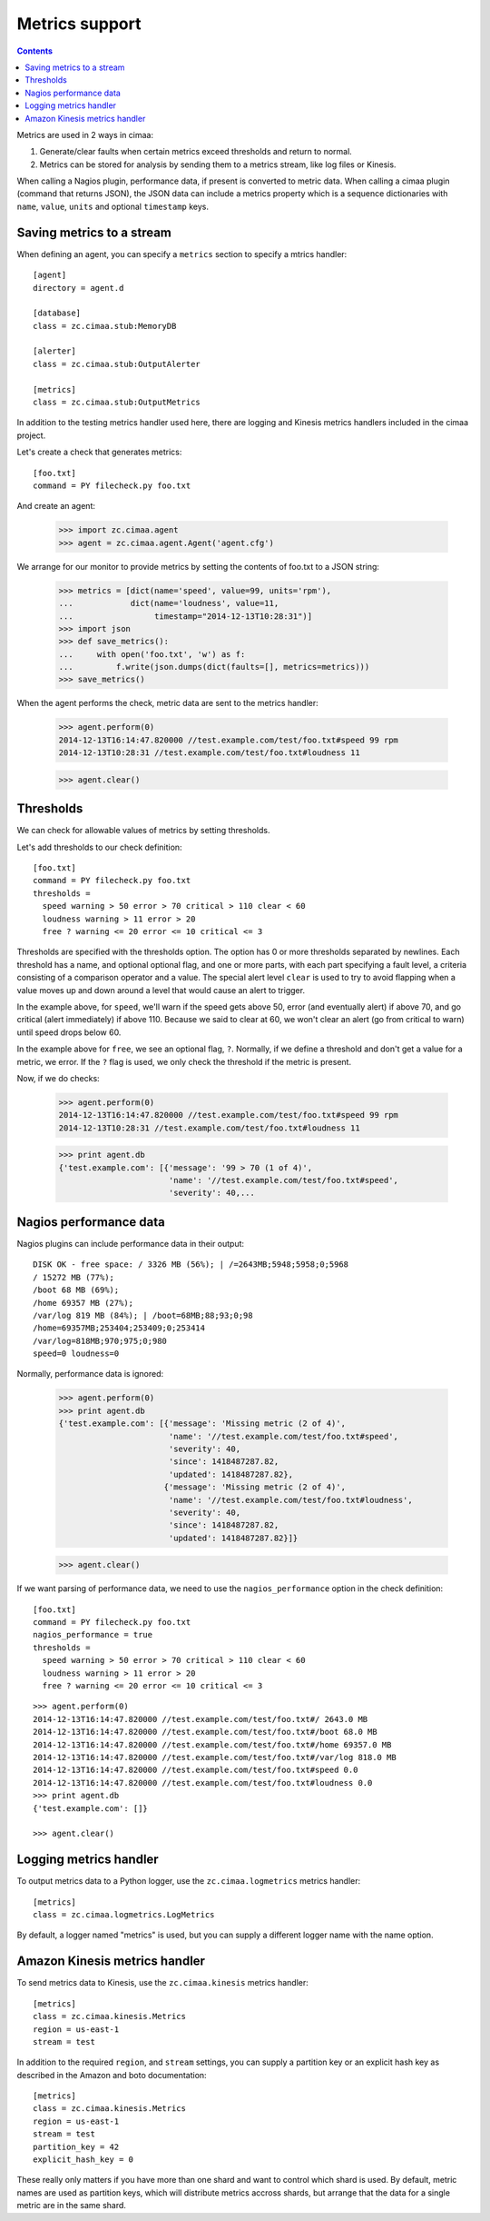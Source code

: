 ===============
Metrics support
===============

.. contents::

Metrics are used in 2 ways in cimaa:

1. Generate/clear faults when certain metrics exceed thresholds and
   return to normal.

2. Metrics can be stored for analysis by sending them to a metrics
   stream, like log files or Kinesis.

When calling a Nagios plugin, performance data, if present is
converted to metric data. When calling a cimaa plugin (command that
returns JSON), the JSON data can include a metrics property which is a
sequence dictionaries with ``name``, ``value``, ``units`` and optional
``timestamp`` keys.

Saving metrics to a stream
==========================

When defining an agent, you can specify a ``metrics`` section to
specify a mtrics handler::

  [agent]
  directory = agent.d

  [database]
  class = zc.cimaa.stub:MemoryDB

  [alerter]
  class = zc.cimaa.stub:OutputAlerter

  [metrics]
  class = zc.cimaa.stub:OutputMetrics

.. -> src

   >>> with open('agent.cfg', 'w') as f:
   ...     f.write(src)
   >>> import os
   >>> os.mkdir('agent.d')

In addition to the testing metrics handler used here, there are
logging and Kinesis metrics handlers included in the cimaa project.

Let's create a check that generates metrics::

  [foo.txt]
  command = PY filecheck.py foo.txt

.. -> src

    >>> import sys
    >>> with open(os.path.join('agent.d', 'test.cfg'), 'w') as f:
    ...     f.write(src.replace('PY', sys.executable))

And create an agent:

    >>> import zc.cimaa.agent
    >>> agent = zc.cimaa.agent.Agent('agent.cfg')

We arrange for our monitor to provide metrics by setting the contents
of foo.txt to a JSON string:

    >>> metrics = [dict(name='speed', value=99, units='rpm'),
    ...            dict(name='loudness', value=11,
    ...                 timestamp="2014-12-13T10:28:31")]
    >>> import json
    >>> def save_metrics():
    ...     with open('foo.txt', 'w') as f:
    ...         f.write(json.dumps(dict(faults=[], metrics=metrics)))
    >>> save_metrics()

When the agent performs the check, metric data are sent to the metrics
handler:

    >>> agent.perform(0)
    2014-12-13T16:14:47.820000 //test.example.com/test/foo.txt#speed 99 rpm
    2014-12-13T10:28:31 //test.example.com/test/foo.txt#loudness 11

    >>> agent.clear()

Thresholds
==========

We can check for allowable values of metrics by setting thresholds.

Let's add thresholds to our check definition::

  [foo.txt]
  command = PY filecheck.py foo.txt
  thresholds =
    speed warning > 50 error > 70 critical > 110 clear < 60
    loudness warning > 11 error > 20
    free ? warning <= 20 error <= 10 critical <= 3

.. -> src

    >>> with open(os.path.join('agent.d', 'test.cfg'), 'w') as f:
    ...     f.write(src.replace('PY', sys.executable))
    >>> agent = zc.cimaa.agent.Agent('agent.cfg')

Thresholds are specified with the thresholds option.  The option has
0 or more thresholds separated by newlines.  Each threshold has a
name, and optional optional flag, and one or more parts, with each
part specifying a fault level, a criteria consisting of a comparison
operator and a value.  The special alert level ``clear`` is used to
try to avoid flapping when a value moves up and down around a level
that would cause an alert to trigger.

In the example above, for ``speed``, we'll warn if the speed gets above
50, error (and eventually alert) if above 70, and go critical (alert
immediately) if above 110.  Because we said to clear at 60, we won't
clear an alert (go from critical to warn) until speed drops below 60.

In the example above for ``free``, we see an optional flag,
``?``. Normally, if we define a threshold and don't get a value for a
metric, we error. If the ``?`` flag is used, we only check the
threshold if the metric is present.

Now, if we do checks:

    >>> agent.perform(0)
    2014-12-13T16:14:47.820000 //test.example.com/test/foo.txt#speed 99 rpm
    2014-12-13T10:28:31 //test.example.com/test/foo.txt#loudness 11

    >>> print agent.db
    {'test.example.com': [{'message': '99 > 70 (1 of 4)',
                           'name': '//test.example.com/test/foo.txt#speed',
                           'severity': 40,...

Nagios performance data
=======================

Nagios plugins can include performance data in their output::

    DISK OK - free space: / 3326 MB (56%); | /=2643MB;5948;5958;0;5968
    / 15272 MB (77%);
    /boot 68 MB (69%);
    /home 69357 MB (27%);
    /var/log 819 MB (84%); | /boot=68MB;88;93;0;98
    /home=69357MB;253404;253409;0;253414
    /var/log=818MB;970;975;0;980
    speed=0 loudness=0

.. -> src

   >>> with open('foo.txt', 'w') as f:
   ...     f.write(src)

Normally, performance data is ignored:

    >>> agent.perform(0)
    >>> print agent.db
    {'test.example.com': [{'message': 'Missing metric (2 of 4)',
                           'name': '//test.example.com/test/foo.txt#speed',
                           'severity': 40,
                           'since': 1418487287.82,
                           'updated': 1418487287.82},
                          {'message': 'Missing metric (2 of 4)',
                           'name': '//test.example.com/test/foo.txt#loudness',
                           'severity': 40,
                           'since': 1418487287.82,
                           'updated': 1418487287.82}]}

    >>> agent.clear()

If we want parsing of performance data, we need to use the
``nagios_performance`` option in the check definition:
::

  [foo.txt]
  command = PY filecheck.py foo.txt
  nagios_performance = true
  thresholds =
    speed warning > 50 error > 70 critical > 110 clear < 60
    loudness warning > 11 error > 20
    free ? warning <= 20 error <= 10 critical <= 3

.. -> src

    >>> with open(os.path.join('agent.d', 'test.cfg'), 'w') as f:
    ...     f.write(src.replace('PY', sys.executable))
    >>> agent = zc.cimaa.agent.Agent('agent.cfg')

::

    >>> agent.perform(0)
    2014-12-13T16:14:47.820000 //test.example.com/test/foo.txt#/ 2643.0 MB
    2014-12-13T16:14:47.820000 //test.example.com/test/foo.txt#/boot 68.0 MB
    2014-12-13T16:14:47.820000 //test.example.com/test/foo.txt#/home 69357.0 MB
    2014-12-13T16:14:47.820000 //test.example.com/test/foo.txt#/var/log 818.0 MB
    2014-12-13T16:14:47.820000 //test.example.com/test/foo.txt#speed 0.0
    2014-12-13T16:14:47.820000 //test.example.com/test/foo.txt#loudness 0.0
    >>> print agent.db
    {'test.example.com': []}

    >>> agent.clear()

Logging metrics handler
========================

To output metrics data to a Python logger, use the
``zc.cimaa.logmetrics`` metrics handler::

  [metrics]
  class = zc.cimaa.logmetrics.LogMetrics

.. test

    >>> import zc.cimaa.logmetrics, mock, json, pprint
    >>> with mock.patch('logging.getLogger') as getLogger:
    ...     handler = zc.cimaa.logmetrics.LogMetrics({})
    ...     getLogger.assert_called_with('metrics')
    ...     with mock.patch('json.dumps', side_effect=pprint.pformat):
    ...         handler('2014-12-14T17:03:26', 'speed', 42, 'dots')
    ...     print getLogger.return_value.info.call_args
    call("{'name': 'speed',\n 'timestamp': '2014-12-14T17:03:26',\n
           'units': 'dots',\n 'value': 42}")

By default, a logger named "metrics" is used, but you can supply a
different logger name with the name option.

.. test

  >>> with mock.patch('logging.getLogger') as getLogger:
  ...     handler = zc.cimaa.logmetrics.LogMetrics(dict(name='test'))
  ...     getLogger.assert_called_with('test')

Amazon Kinesis metrics handler
==============================

To send metrics data to Kinesis, use the ``zc.cimaa.kinesis``
metrics handler::

  [metrics]
  class = zc.cimaa.kinesis.Metrics
  region = us-east-1
  stream = test

.. -> src

    >>> import zc.cimaa.parser, zc.cimaa.kinesis
    >>> config = zc.cimaa.parser.parse_text(src)['metrics']
    >>> with mock.patch('boto.kinesis.connect_to_region') as connect:
    ...     handler = zc.cimaa.kinesis.Metrics(config)
    ...     connect.assert_called_with('us-east-1')
    ...     put = connect.return_value.put_record
    ...     put.return_value = dict(SequenceNumber='cn')
    ...     with mock.patch('json.dumps', side_effect=pprint.pformat):
    ...         handler('2014-12-14T17:03:26', 'speed', 42, 'dots')
    ...     print put.call_args
    ...     with mock.patch('json.dumps', side_effect=pprint.pformat):
    ...         handler('2014-12-14T17:03:26', 'speed', 42, 'dots')
    ...     print put.call_args
    call('test',
    "{'name': 'speed',\n 'timestamp': '2014-12-14T17:03:26',\n
    'units': 'dots',\n 'value': 42}",
    'speed', None, None)
    call('test',
    "{'name': 'speed',\n 'timestamp': '2014-12-14T17:03:26',\n
    'units': 'dots',\n 'value': 42}",
    'speed', None, 'cn')

In addition to the required ``region``, and ``stream`` settings, you
can supply a partition key or an explicit hash key as described in the
Amazon and boto documentation::

  [metrics]
  class = zc.cimaa.kinesis.Metrics
  region = us-east-1
  stream = test
  partition_key = 42
  explicit_hash_key = 0

.. -> src

    >>> import zc.cimaa.parser
    >>> config = zc.cimaa.parser.parse_text(src)['metrics']
    >>> with mock.patch('boto.kinesis.connect_to_region') as connect:
    ...     handler = zc.cimaa.kinesis.Metrics(config)
    ...     connect.assert_called_with('us-east-1')
    ...     put = connect.return_value.put_record
    ...     put.return_value = dict(SequenceNumber='cn')
    ...     with mock.patch('json.dumps', side_effect=pprint.pformat):
    ...         handler('2014-12-14T17:03:26', 'speed', 42, 'dots')
    ...     print put.call_args
    call('test',
    "{'name': 'speed',\n 'timestamp': '2014-12-14T17:03:26',\n
    'units': 'dots',\n 'value': 42}", '42', '0', None)

These really only matters if you have more than one shard and want to
control which shard is used.  By default, metric names are used as
partition keys, which will distribute metrics accross shards, but
arrange that the data for a single metric are in the same shard.
